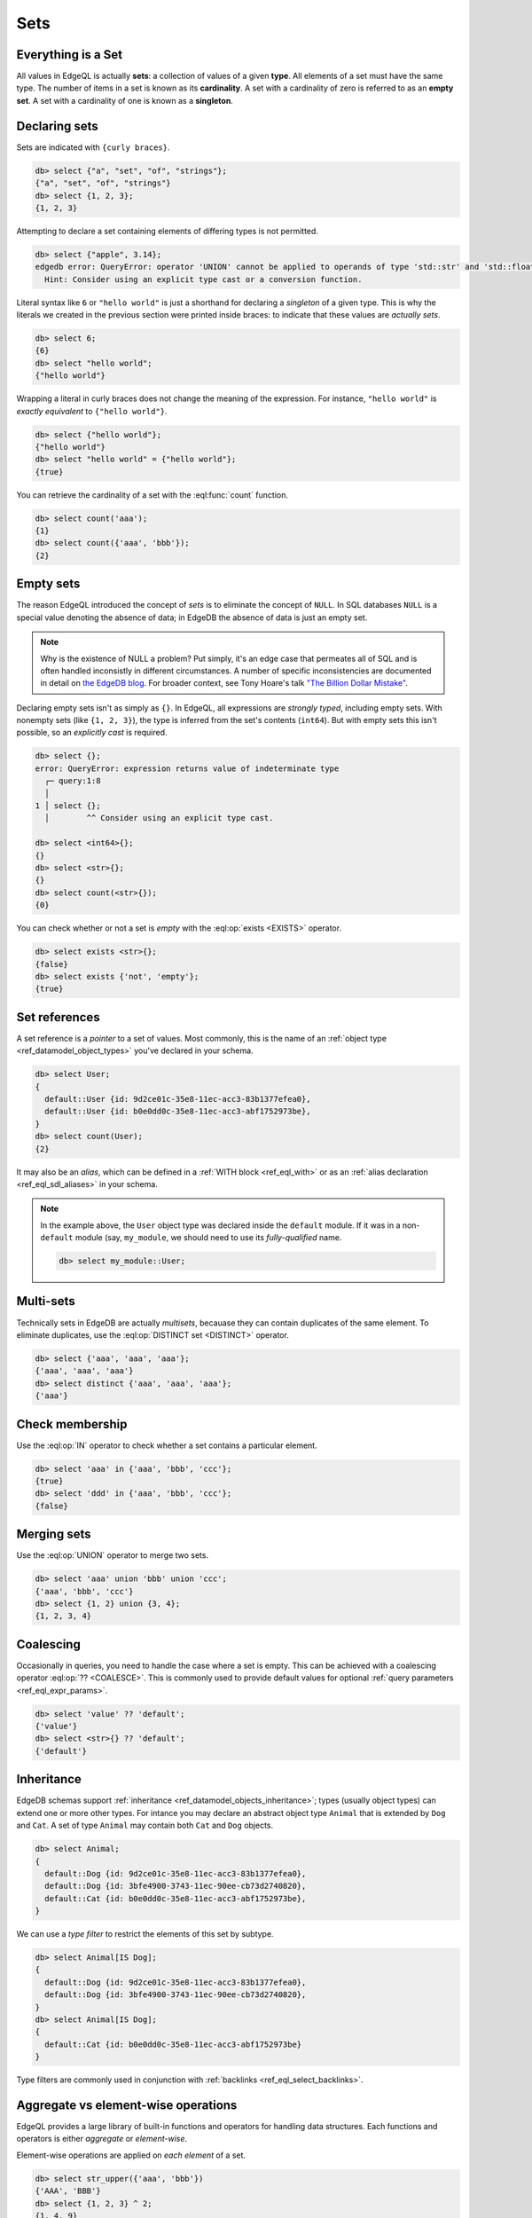 

Sets
====


.. _ref_eql_everything_is_a_set:

Everything is a Set
-------------------

All values in EdgeQL is actually **sets**: a collection of values of a given **type**. All elements of a set must have the same type. The number of items in a set is known as its **cardinality**. A set with a cardinality of zero is referred to as an **empty set**. A set with a cardinality of one is known as a **singleton**.


.. _ref_eql_set_constructor:

Declaring sets
--------------

Sets are indicated with ``{curly braces}``.

.. code-block:: edgeql-repl

  db> select {"a", "set", "of", "strings"};
  {"a", "set", "of", "strings"}
  db> select {1, 2, 3};
  {1, 2, 3}

Attempting to declare a set containing elements of differing types is not permitted.

.. code-block:: edgeql-repl

  db> select {"apple", 3.14};
  edgedb error: QueryError: operator 'UNION' cannot be applied to operands of type 'std::str' and 'std::float64'
    Hint: Consider using an explicit type cast or a conversion function.

Literal syntax like ``6`` or ``"hello world"`` is just a shorthand for declaring a *singleton* of a given type. This is why the literals we created in the previous section were printed inside braces: to indicate that these values are *actually sets*.

.. code-block:: edgeql-repl

  db> select 6;
  {6}
  db> select "hello world";
  {"hello world"}

Wrapping a literal in curly braces does not change the meaning of the expression. For instance, ``"hello world"`` is *exactly equivalent* to ``{"hello world"}``.

.. code-block:: edgeql-repl

  db> select {"hello world"};
  {"hello world"}
  db> select "hello world" = {"hello world"};
  {true}


You can retrieve the cardinality of a set with the :eql:func:`count` function.

.. code-block:: edgeql-repl

  db> select count('aaa');
  {1}
  db> select count({'aaa', 'bbb'});
  {2}


.. _ref_eql_empty_sets:

Empty sets
----------

The reason EdgeQL introduced the concept of *sets* is to eliminate the concept of ``NULL``. In SQL databases ``NULL`` is a special value denoting the absence of data; in EdgeDB the absence of data is just an empty set.

.. note::

  Why is the existence of NULL a problem? Put simply, it's an edge case that permeates all of SQL and is often handled inconsistly in different circumstances. A number of specific inconsistencies are documented in detail on `the EdgeDB blog </blog/we-can-do-better-than-sql#null-a-bag-of-surprises>`_. For broader context, see Tony Hoare's talk `"The Billion Dollar Mistake" <https://www.infoq.com/presentations/Null-References-The-Billion-Dollar-Mistake-Tony-Hoare/>`_.

Declaring empty sets isn't as simply as ``{}``. In EdgeQL, all expressions are *strongly typed*, including empty sets. With nonempty sets (like ``{1, 2, 3}``), the type is inferred from the set's contents (``int64``). But with empty sets this isn't possible, so an *explicitly cast* is required.

.. code-block:: edgeql-repl

  db> select {};
  error: QueryError: expression returns value of indeterminate type
    ┌─ query:1:8
    │
  1 │ select {};
    │        ^^ Consider using an explicit type cast.

  db> select <int64>{};
  {}
  db> select <str>{};
  {}
  db> select count(<str>{});
  {0}

You can check whether or not a set is *empty* with the :eql:op:`exists <EXISTS>` operator.

.. code-block:: edgeql-repl

  db> select exists <str>{};
  {false}
  db> select exists {'not', 'empty'};
  {true}



.. _ref_eql_set_references:

Set references
--------------

A set reference is a *pointer* to a set of values. Most commonly, this is the name of an :ref:`object type <ref_datamodel_object_types>` you've declared in your schema.

.. code-block:: edgeql

  db> select User;
  {
    default::User {id: 9d2ce01c-35e8-11ec-acc3-83b1377efea0},
    default::User {id: b0e0dd0c-35e8-11ec-acc3-abf1752973be},
  }
  db> select count(User);
  {2}

It may also be an *alias*, which can be defined in a :ref:`WITH block <ref_eql_with>` or as an :ref:`alias declaration <ref_eql_sdl_aliases>` in your schema.

.. note::

  In the example above, the ``User`` object type was declared inside the ``default`` module. If it was in a non-``default`` module (say, ``my_module``, we should need to use its *fully-qualified* name.

  .. code-block:: edgeql

    db> select my_module::User;


.. _ref_eql_set_distinct:

Multi-sets
----------

Technically sets in EdgeDB are actually *multisets*, becauase they can contain duplicates of the same element. To eliminate duplicates, use the :eql:op:`DISTINCT set <DISTINCT>` operator.

.. code-block:: edgeql-repl

  db> select {'aaa', 'aaa', 'aaa'};
  {'aaa', 'aaa', 'aaa'}
  db> select distinct {'aaa', 'aaa', 'aaa'};
  {'aaa'}

.. _ref_eql_set_in:

Check membership
----------------

Use the :eql:op:`IN` operator to check whether a set contains a particular element.

.. code-block:: edgeql-repl

  db> select 'aaa' in {'aaa', 'bbb', 'ccc'};
  {true}
  db> select 'ddd' in {'aaa', 'bbb', 'ccc'};
  {false}


.. _ref_eql_set_union:

Merging sets
------------

Use the :eql:op:`UNION` operator to merge two sets.

.. code-block:: edgeql-repl

  db> select 'aaa' union 'bbb' union 'ccc';
  {'aaa', 'bbb', 'ccc'}
  db> select {1, 2} union {3, 4};
  {1, 2, 3, 4}

.. _ref_eql_set_coalesce:

Coalescing
----------

Occasionally in queries, you need to handle the case where a set is empty. This can be achieved with a coalescing operator :eql:op:`?? <COALESCE>`. This is commonly used to provide default values for optional :ref:`query parameters <ref_eql_expr_params>`.

.. code-block:: edgeql-repl

  db> select 'value' ?? 'default';
  {'value'}
  db> select <str>{} ?? 'default';
  {'default'}

.. _ref_eql_set_type_filter:

Inheritance
-----------

EdgeDB schemas support :ref:`inheritance <ref_datamodel_objects_inheritance>`; types (usually object types) can extend one or more other types. For intance you may declare an abstract object type ``Animal`` that is extended by ``Dog`` and ``Cat``. A set of type ``Animal`` may contain both ``Cat`` and ``Dog`` objects.

.. code-block:: edgeql-repl

  db> select Animal;
  {
    default::Dog {id: 9d2ce01c-35e8-11ec-acc3-83b1377efea0},
    default::Dog {id: 3bfe4900-3743-11ec-90ee-cb73d2740820},
    default::Cat {id: b0e0dd0c-35e8-11ec-acc3-abf1752973be},
  }

We can use a *type filter* to restrict the elements of this set by subtype.

.. code-block:: edgeql-repl

  db> select Animal[IS Dog];
  {
    default::Dog {id: 9d2ce01c-35e8-11ec-acc3-83b1377efea0},
    default::Dog {id: 3bfe4900-3743-11ec-90ee-cb73d2740820},
  }
  db> select Animal[IS Dog];
  {
    default::Cat {id: b0e0dd0c-35e8-11ec-acc3-abf1752973be}
  }

Type filters are commonly used in conjunction with :ref:`backlinks <ref_eql_select_backlinks>`.


.. _ref_eql_set_aggregate:

Aggregate vs element-wise operations
------------------------------------

EdgeQL provides a large library of built-in functions and operators for handling data structures. Each functions and operators is either *aggregate* or *element-wise*.

Element-wise operations are applied on *each element* of a set.

.. code-block:: edgeql-repl

  db> select str_upper({'aaa', 'bbb'})
  {'AAA', 'BBB'}
  db> select {1, 2, 3} ^ 2;
  {1, 4, 9}
  db> select str_split({"hello world", "hi again"}, " ");
  {["hello", "world"], ["hi", "again"]}


By contrast, *aggregate* operations accept a set with arbitrary cardinality and return a *singleton* (or perhaps an empty set if the input was also empty).

.. code-block:: edgeql-repl

  db> select count({'aaa', 'bbb', 'ccc'})
  {2}
  db> select sum({1, 2, 3});
  {6}
  db> select min({1, 2, 3});
  {-3}

When an *element-wise* operation accepts two inputs, the operation is applied *pair-wise*; in other words, the operation is applied to the *cartesian product* of the inputs.

.. code-block:: edgeql-repl

  db> select {'aaa', 'bbb'} ++ {'ccc', 'ddd'}
  {'aaaccc', 'aaaddd', 'bbbccc', 'bbbddd'}

.. _ref_eql_set_array_conversion:

Conversion to/from arrays
-------------------------

Both arrays and sets are collections of values that share a type. EdgeQL provides ways to convert one into the other.

edgedb> select array_unpack([1,2,3]);
{1, 2, 3}
edgedb> select array_agg({1,2,3});
{[1, 2, 3]}

You can perform many of the same operations on either sets or arrays. For instance, the :eql:func:`count` operation on sets is analogous to the :eql:func:`len` operation on arrays. Whether you prefer to deal primary with sets or arrays is largely a matter of taste.

Remember that an array literal is just a singleton set with an array type. A set can contain several arrays.

edgedb> select [1, 2, 3];
{[1, 2, 3]}
edgedb> select {[1, 2, 3], [4, 5, 6]};
{[1, 2, 3], [4, 5, 6]}
